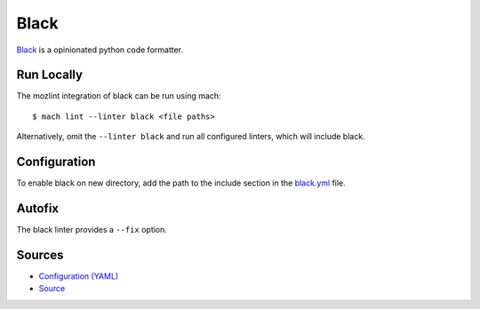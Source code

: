 Black
=====

`Black <https://black.readthedocs.io/en/stable/>`__ is a opinionated python code formatter.


Run Locally
-----------

The mozlint integration of black can be run using mach:

.. parsed-literal::

    $ mach lint --linter black <file paths>

Alternatively, omit the ``--linter black`` and run all configured linters, which will include
black.


Configuration
-------------

To enable black on new directory, add the path to the include
section in the `black.yml <https://searchfox.org/mozilla-central/source/tools/lint/black.yml>`_ file.

Autofix
-------

The black linter provides a ``--fix`` option.


Sources
-------

* `Configuration (YAML) <https://searchfox.org/mozilla-central/source/tools/lint/black.yml>`_
* `Source <https://searchfox.org/mozilla-central/source/tools/lint/python/black.py>`_
